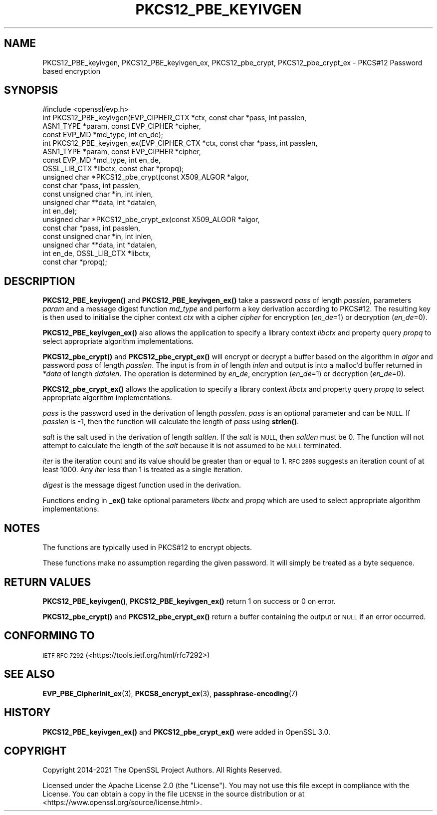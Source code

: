 .\" Automatically generated by Pod::Man 4.14 (Pod::Simple 3.42)
.\"
.\" Standard preamble:
.\" ========================================================================
.de Sp \" Vertical space (when we can't use .PP)
.if t .sp .5v
.if n .sp
..
.de Vb \" Begin verbatim text
.ft CW
.nf
.ne \\$1
..
.de Ve \" End verbatim text
.ft R
.fi
..
.\" Set up some character translations and predefined strings.  \*(-- will
.\" give an unbreakable dash, \*(PI will give pi, \*(L" will give a left
.\" double quote, and \*(R" will give a right double quote.  \*(C+ will
.\" give a nicer C++.  Capital omega is used to do unbreakable dashes and
.\" therefore won't be available.  \*(C` and \*(C' expand to `' in nroff,
.\" nothing in troff, for use with C<>.
.tr \(*W-
.ds C+ C\v'-.1v'\h'-1p'\s-2+\h'-1p'+\s0\v'.1v'\h'-1p'
.ie n \{\
.    ds -- \(*W-
.    ds PI pi
.    if (\n(.H=4u)&(1m=24u) .ds -- \(*W\h'-12u'\(*W\h'-12u'-\" diablo 10 pitch
.    if (\n(.H=4u)&(1m=20u) .ds -- \(*W\h'-12u'\(*W\h'-8u'-\"  diablo 12 pitch
.    ds L" ""
.    ds R" ""
.    ds C` ""
.    ds C' ""
'br\}
.el\{\
.    ds -- \|\(em\|
.    ds PI \(*p
.    ds L" ``
.    ds R" ''
.    ds C`
.    ds C'
'br\}
.\"
.\" Escape single quotes in literal strings from groff's Unicode transform.
.ie \n(.g .ds Aq \(aq
.el       .ds Aq '
.\"
.\" If the F register is >0, we'll generate index entries on stderr for
.\" titles (.TH), headers (.SH), subsections (.SS), items (.Ip), and index
.\" entries marked with X<> in POD.  Of course, you'll have to process the
.\" output yourself in some meaningful fashion.
.\"
.\" Avoid warning from groff about undefined register 'F'.
.de IX
..
.nr rF 0
.if \n(.g .if rF .nr rF 1
.if (\n(rF:(\n(.g==0)) \{\
.    if \nF \{\
.        de IX
.        tm Index:\\$1\t\\n%\t"\\$2"
..
.        if !\nF==2 \{\
.            nr % 0
.            nr F 2
.        \}
.    \}
.\}
.rr rF
.\"
.\" Accent mark definitions (@(#)ms.acc 1.5 88/02/08 SMI; from UCB 4.2).
.\" Fear.  Run.  Save yourself.  No user-serviceable parts.
.    \" fudge factors for nroff and troff
.if n \{\
.    ds #H 0
.    ds #V .8m
.    ds #F .3m
.    ds #[ \f1
.    ds #] \fP
.\}
.if t \{\
.    ds #H ((1u-(\\\\n(.fu%2u))*.13m)
.    ds #V .6m
.    ds #F 0
.    ds #[ \&
.    ds #] \&
.\}
.    \" simple accents for nroff and troff
.if n \{\
.    ds ' \&
.    ds ` \&
.    ds ^ \&
.    ds , \&
.    ds ~ ~
.    ds /
.\}
.if t \{\
.    ds ' \\k:\h'-(\\n(.wu*8/10-\*(#H)'\'\h"|\\n:u"
.    ds ` \\k:\h'-(\\n(.wu*8/10-\*(#H)'\`\h'|\\n:u'
.    ds ^ \\k:\h'-(\\n(.wu*10/11-\*(#H)'^\h'|\\n:u'
.    ds , \\k:\h'-(\\n(.wu*8/10)',\h'|\\n:u'
.    ds ~ \\k:\h'-(\\n(.wu-\*(#H-.1m)'~\h'|\\n:u'
.    ds / \\k:\h'-(\\n(.wu*8/10-\*(#H)'\z\(sl\h'|\\n:u'
.\}
.    \" troff and (daisy-wheel) nroff accents
.ds : \\k:\h'-(\\n(.wu*8/10-\*(#H+.1m+\*(#F)'\v'-\*(#V'\z.\h'.2m+\*(#F'.\h'|\\n:u'\v'\*(#V'
.ds 8 \h'\*(#H'\(*b\h'-\*(#H'
.ds o \\k:\h'-(\\n(.wu+\w'\(de'u-\*(#H)/2u'\v'-.3n'\*(#[\z\(de\v'.3n'\h'|\\n:u'\*(#]
.ds d- \h'\*(#H'\(pd\h'-\w'~'u'\v'-.25m'\f2\(hy\fP\v'.25m'\h'-\*(#H'
.ds D- D\\k:\h'-\w'D'u'\v'-.11m'\z\(hy\v'.11m'\h'|\\n:u'
.ds th \*(#[\v'.3m'\s+1I\s-1\v'-.3m'\h'-(\w'I'u*2/3)'\s-1o\s+1\*(#]
.ds Th \*(#[\s+2I\s-2\h'-\w'I'u*3/5'\v'-.3m'o\v'.3m'\*(#]
.ds ae a\h'-(\w'a'u*4/10)'e
.ds Ae A\h'-(\w'A'u*4/10)'E
.    \" corrections for vroff
.if v .ds ~ \\k:\h'-(\\n(.wu*9/10-\*(#H)'\s-2\u~\d\s+2\h'|\\n:u'
.if v .ds ^ \\k:\h'-(\\n(.wu*10/11-\*(#H)'\v'-.4m'^\v'.4m'\h'|\\n:u'
.    \" for low resolution devices (crt and lpr)
.if \n(.H>23 .if \n(.V>19 \
\{\
.    ds : e
.    ds 8 ss
.    ds o a
.    ds d- d\h'-1'\(ga
.    ds D- D\h'-1'\(hy
.    ds th \o'bp'
.    ds Th \o'LP'
.    ds ae ae
.    ds Ae AE
.\}
.rm #[ #] #H #V #F C
.\" ========================================================================
.\"
.IX Title "PKCS12_PBE_KEYIVGEN 3ossl"
.TH PKCS12_PBE_KEYIVGEN 3ossl "2025-09-17" "3.0.2" "OpenSSL"
.\" For nroff, turn off justification.  Always turn off hyphenation; it makes
.\" way too many mistakes in technical documents.
.if n .ad l
.nh
.SH "NAME"
PKCS12_PBE_keyivgen, PKCS12_PBE_keyivgen_ex,
PKCS12_pbe_crypt, PKCS12_pbe_crypt_ex \- PKCS#12 Password based encryption
.SH "SYNOPSIS"
.IX Header "SYNOPSIS"
.Vb 1
\& #include <openssl/evp.h>
\&
\& int PKCS12_PBE_keyivgen(EVP_CIPHER_CTX *ctx, const char *pass, int passlen,
\&                         ASN1_TYPE *param, const EVP_CIPHER *cipher,
\&                         const EVP_MD *md_type, int en_de);
\& int PKCS12_PBE_keyivgen_ex(EVP_CIPHER_CTX *ctx, const char *pass, int passlen,
\&                            ASN1_TYPE *param, const EVP_CIPHER *cipher,
\&                            const EVP_MD *md_type, int en_de,
\&                            OSSL_LIB_CTX *libctx, const char *propq);
\& unsigned char *PKCS12_pbe_crypt(const X509_ALGOR *algor,
\&                                 const char *pass, int passlen,
\&                                 const unsigned char *in, int inlen,
\&                                 unsigned char **data, int *datalen,
\&                                 int en_de);
\& unsigned char *PKCS12_pbe_crypt_ex(const X509_ALGOR *algor,
\&                                    const char *pass, int passlen,
\&                                    const unsigned char *in, int inlen,
\&                                    unsigned char **data, int *datalen,
\&                                    int en_de, OSSL_LIB_CTX *libctx,
\&                                    const char *propq);
.Ve
.SH "DESCRIPTION"
.IX Header "DESCRIPTION"
\&\fBPKCS12_PBE_keyivgen()\fR and \fBPKCS12_PBE_keyivgen_ex()\fR take a password \fIpass\fR of
length \fIpasslen\fR, parameters \fIparam\fR and a message digest function \fImd_type\fR
and perform a key derivation according to PKCS#12. The resulting key is
then used to initialise the cipher context \fIctx\fR with a cipher \fIcipher\fR for
encryption (\fIen_de\fR=1) or decryption (\fIen_de\fR=0).
.PP
\&\fBPKCS12_PBE_keyivgen_ex()\fR also allows the application to specify a library context
\&\fIlibctx\fR and property query \fIpropq\fR to select appropriate algorithm
implementations.
.PP
\&\fBPKCS12_pbe_crypt()\fR and \fBPKCS12_pbe_crypt_ex()\fR will encrypt or decrypt a buffer
based on the algorithm in \fIalgor\fR and password \fIpass\fR of length \fIpasslen\fR.
The input is from \fIin\fR of length \fIinlen\fR and output is into a malloc'd buffer
returned in \fI*data\fR of length \fIdatalen\fR. The operation is determined by \fIen_de\fR,
encryption (\fIen_de\fR=1) or decryption (\fIen_de\fR=0).
.PP
\&\fBPKCS12_pbe_crypt_ex()\fR allows the application to specify a library context
\&\fIlibctx\fR and property query \fIpropq\fR to select appropriate algorithm
implementations.
.PP
\&\fIpass\fR is the password used in the derivation of length \fIpasslen\fR. \fIpass\fR
is an optional parameter and can be \s-1NULL.\s0 If \fIpasslen\fR is \-1, then the
function will calculate the length of \fIpass\fR using \fBstrlen()\fR.
.PP
\&\fIsalt\fR is the salt used in the derivation of length \fIsaltlen\fR. If the
\&\fIsalt\fR is \s-1NULL,\s0 then \fIsaltlen\fR must be 0. The function will not
attempt to calculate the length of the \fIsalt\fR because it is not assumed to
be \s-1NULL\s0 terminated.
.PP
\&\fIiter\fR is the iteration count and its value should be greater than or
equal to 1. \s-1RFC 2898\s0 suggests an iteration count of at least 1000. Any
\&\fIiter\fR less than 1 is treated as a single iteration.
.PP
\&\fIdigest\fR is the message digest function used in the derivation.
.PP
Functions ending in \fB_ex()\fR take optional parameters \fIlibctx\fR and \fIpropq\fR which
are used to select appropriate algorithm implementations.
.SH "NOTES"
.IX Header "NOTES"
The functions are typically used in PKCS#12 to encrypt objects.
.PP
These functions make no assumption regarding the given password.
It will simply be treated as a byte sequence.
.SH "RETURN VALUES"
.IX Header "RETURN VALUES"
\&\fBPKCS12_PBE_keyivgen()\fR, \fBPKCS12_PBE_keyivgen_ex()\fR return 1 on success or 0 on error.
.PP
\&\fBPKCS12_pbe_crypt()\fR and \fBPKCS12_pbe_crypt_ex()\fR return a buffer containing the
output or \s-1NULL\s0 if an error occurred.
.SH "CONFORMING TO"
.IX Header "CONFORMING TO"
\&\s-1IETF RFC 7292\s0 (<https://tools.ietf.org/html/rfc7292>)
.SH "SEE ALSO"
.IX Header "SEE ALSO"
\&\fBEVP_PBE_CipherInit_ex\fR\|(3),
\&\fBPKCS8_encrypt_ex\fR\|(3),
\&\fBpassphrase\-encoding\fR\|(7)
.SH "HISTORY"
.IX Header "HISTORY"
\&\fBPKCS12_PBE_keyivgen_ex()\fR and \fBPKCS12_pbe_crypt_ex()\fR were added in OpenSSL 3.0.
.SH "COPYRIGHT"
.IX Header "COPYRIGHT"
Copyright 2014\-2021 The OpenSSL Project Authors. All Rights Reserved.
.PP
Licensed under the Apache License 2.0 (the \*(L"License\*(R").  You may not use
this file except in compliance with the License.  You can obtain a copy
in the file \s-1LICENSE\s0 in the source distribution or at
<https://www.openssl.org/source/license.html>.
